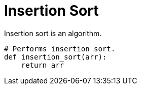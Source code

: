 = Insertion Sort

Insertion sort is an algorithm.

[source,python]
----
# Performs insertion sort.
def insertion_sort(arr):
    return arr
----
